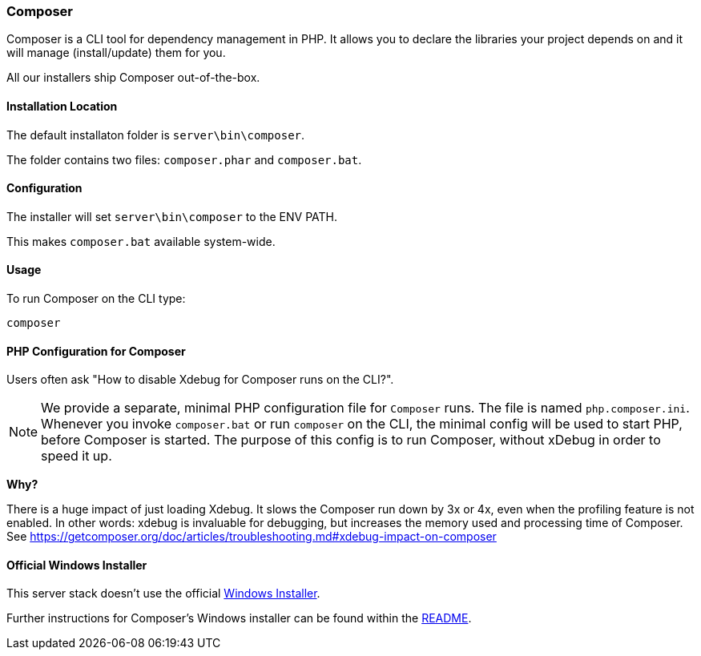 === Composer

Composer is a CLI tool for dependency management in PHP. 
It allows you to declare the libraries your project depends on and it will manage (install/update) them for you.

All our installers ship Composer out-of-the-box. 

==== Installation Location

The default installaton folder is `server\bin\composer`.

The folder contains two files: `composer.phar` and `composer.bat`.

==== Configuration

The installer will set `server\bin\composer` to the ENV PATH.

This makes `composer.bat` available system-wide.

==== Usage

To run Composer on the CLI type:

`composer`

==== PHP Configuration for Composer

Users often ask "How to disable Xdebug for Composer runs on the CLI?".

[NOTE]
====
We provide a separate, minimal PHP configuration file for `Composer` runs.
The file is named `php.composer.ini`.
Whenever you invoke `composer.bat` or run `composer` on the CLI, 
the minimal config will be used to start PHP, before Composer is started.
The purpose of this config is to run Composer, without xDebug in order to speed it up.
====

**Why?**

There is a huge impact of just loading Xdebug. 
It slows the Composer run down by 3x or 4x, even when the profiling feature is not enabled.
In other words: xdebug is invaluable for debugging, but increases the memory used and processing time of Composer.
See https://getcomposer.org/doc/articles/troubleshooting.md#xdebug-impact-on-composer

==== Official Windows Installer

This server stack doesn't use the official 
https://github.com/composer/windows-setup/releases/[Windows Installer].

Further instructions for Composer’s Windows installer can be found within the 
https://github.com/composer/windows-setup/blob/master/README.md[README].
